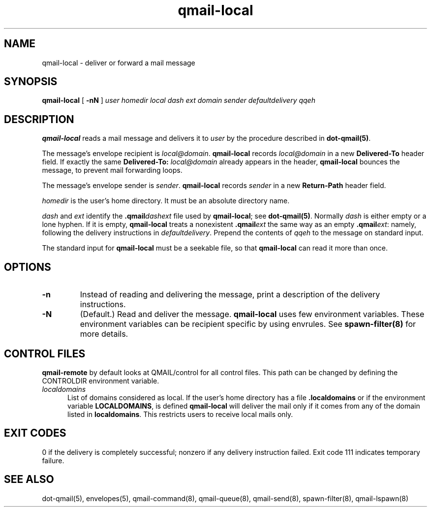 .TH qmail-local 8
.SH NAME
qmail-local \- deliver or forward a mail message
.SH SYNOPSIS
.B qmail-local
[
.B \-nN
]
.I user
.I homedir
.I local
.I dash
.I ext
.I domain
.I sender
.I defaultdelivery
.I qqeh
.SH DESCRIPTION
.B qmail-local
reads a mail message
and delivers it to
.I user
by the procedure described in
.BR dot-qmail(5) .

The message's envelope recipient is
.IR local@domain .
.B qmail-local
records
.I local@domain
in a new
.B Delivered-To
header field.
If exactly the same
.B Delivered-To: \fIlocal@domain
already appears in the header,
.B qmail-local
bounces the message,
to prevent mail forwarding loops.

The message's envelope sender is
.IR sender .
.B qmail-local
records
.I sender
in a new
.B Return-Path
header field.

.I homedir
is the user's home directory.
It must be an absolute directory name.

.I dash
and
.I ext
identify the
.B .qmail\fIdashext
file used by
.BR qmail-local ;
see
.BR dot-qmail(5) .
Normally
.I dash
is either empty or a lone hyphen.
If it is empty,
.B qmail-local
treats a nonexistent
.B .qmail\fIext
the same way as an empty
.BR .qmail\fIext :
namely, following the delivery instructions in
.IR defaultdelivery .
Prepend the contents of
.IR qqeh
to the message on standard input.

The standard input for
.B qmail-local
must be a seekable file,
so that
.B qmail-local
can read it more than once.
.SH "OPTIONS"
.TP
.B \-n
Instead of reading and delivering the message,
print a description of the delivery instructions.
.TP
.B \-N
(Default.) Read and deliver the message.
\fBqmail-local\fR uses few environment variables. These environment variables can be recipient
specific by using envrules. See \fBspawn-filter(8)\fR for more details.

.SH "CONTROL FILES"
.B
qmail-remote
by default looks at QMAIL/control for all control files. This path can be changed by defining the CONTROLDIR
environment variable.

.TP 5
.I localdomains
List of domains considered as local. If the user's home directory has a file
.B .localdomains
or if the environment
variable
.BR LOCALDOMAINS ,
is defined
.B qmail-local
will deliver the mail only if it comes from any of the domain listed in
.BR localdomains .
This restricts users to receive local mails only.

.SH "EXIT CODES"
0 if the delivery is completely successful;
nonzero if any delivery instruction failed.
Exit code 111
indicates temporary failure.

.SH "SEE ALSO"
dot-qmail(5),
envelopes(5),
qmail-command(8),
qmail-queue(8),
qmail-send(8),
spawn-filter(8),
qmail-lspawn(8)
